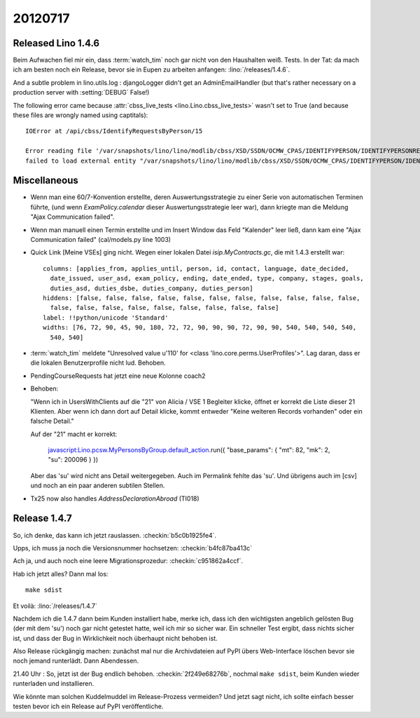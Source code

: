20120717
========

Released Lino 1.4.6
-------------------

Beim Aufwachen fiel mir ein, dass :term:`watch_tim` 
noch gar nicht von den Haushalten weiß. Tests. In der Tat: 
da mach ich am besten noch ein Release, bevor sie in Eupen 
zu arbeiten anfangen: :lino:`/releases/1.4.6`.

And a subtle problem in lino.utils.log : 
djangoLogger didn't get an AdminEmailHandler
(but that's rather necessary on a production server with :setting:`DEBUG` False!)

The following error came because :attr:`cbss_live_tests <lino.Lino.cbss_live_tests>` 
wasn't set to True (and because these files are wrongly named using captitals)::

  IOError at /api/cbss/IdentifyRequestsByPerson/15

  Error reading file '/var/snapshots/lino/lino/modlib/cbss/XSD/SSDN/OCMW_CPAS/IDENTIFYPERSON/IDENTIFYPERSONREQUEST.XSD': 
  failed to load external entity "/var/snapshots/lino/lino/modlib/cbss/XSD/SSDN/OCMW_CPAS/IDENTIFYPERSON/IDENTIFYPERSONREQUEST.XSD"



Miscellaneous
-------------

- Wenn man eine 60/7-Konvention erstellte, 
  deren Auswertungsstrategie zu einer Serie von automatischen Terminen führte,
  (und wenn `ExamPolicy.calendar` dieser Auswertungsstrategie leer war),
  dann kriegte man die Meldung "Ajax Communication failed".

- Wenn man manuell einen Termin erstellte und im Insert Window das Feld "Kalender" 
  leer ließ, dann kam eine "Ajax Communication failed" (cal/models.py line 1003)
  
- Quick Link [Meine VSEs] ging nicht. 
  Wegen einer lokalen Datei `isip.MyContracts.gc`, 
  die mit 1.4.3 erstellt war::

    columns: [applies_from, applies_until, person, id, contact, language, date_decided,
      date_issued, user_asd, exam_policy, ending, date_ended, type, company, stages, goals,
      duties_asd, duties_dsbe, duties_company, duties_person]
    hiddens: [false, false, false, false, false, false, false, false, false, false, false,
      false, false, false, false, false, false, false, false, false]
    label: !!python/unicode 'Standard'
    widths: [76, 72, 90, 45, 90, 180, 72, 72, 90, 90, 90, 72, 90, 90, 540, 540, 540, 540,
      540, 540]
      
- :term:`watch_tim` meldete "Unresolved value u'110' for <class 'lino.core.perms.UserProfiles'>".
  Lag daran, dass er die lokalen Benutzerprofile nicht lud. 
  Behoben.

- PendingCourseRequests hat jetzt eine neue Kolonne coach2

- Behoben:

  "Wenn ich in UsersWithClients auf die "21" von Alicia / VSE 1 Begleiter klicke, 
  öffnet er korrekt die Liste dieser 21 Klienten.
  Aber wenn ich dann dort auf Detail klicke, kommt entweder 
  "Keine weiteren Records vorhanden" 
  oder ein falsche Detail."

  
  Auf der "21" macht er korrekt:

    javascript:Lino.pcsw.MyPersonsByGroup.default_action.run({
    "base_params": { "mt": 82, "mk": 2, "su": 200096 } })

  Aber das 'su' wird nicht ans Detail weitergegeben. 
  Auch im Permalink fehlte das 'su'.
  Und übrigens auch im [csv] und noch an ein paar anderen 
  subtilen Stellen.

- Tx25 now also handles `AddressDeclarationAbroad` (TI018)

Release 1.4.7
-------------

So, ich denke, das kann ich jetzt rauslassen. 
:checkin:`b5c0b1925fe4`.

Upps, ich muss ja noch die Versionsnummer hochsetzen:
:checkin:`b4fc87ba413c`

Ach ja, und auch noch eine leere Migrationsprozedur:
:checkin:`c951862a4ccf`.

Hab ich jetzt alles?
Dann mal los::

  make sdist
  
Et voilà: :lino:`/releases/1.4.7`

Nachdem ich die 1.4.7 dann beim Kunden installiert habe, 
merke ich, dass ich den wichtigsten angeblich gelösten Bug 
(der mit dem 'su') noch gar nicht getestet hatte, weil ich mir so sicher war. 
Ein schneller Test ergibt, dass nichts sicher ist, und dass der Bug 
in Wirklichkeit noch überhaupt nicht behoben ist.

Also Release rückgängig machen: zunächst mal nur die 
Archivdateien auf PyPI übers Web-Interface löschen
bevor sie noch jemand runterlädt.
Dann Abendessen.

21.40 Uhr : So, jetzt ist der Bug endlich behoben.
:checkin:`2f249e68276b`, nochmal ``make sdist``, 
beim Kunden wieder runterladen und installieren. 

Wie könnte man solchen Kuddelmuddel 
im Release-Prozess vermeiden?
Und jetzt sagt nicht, ich sollte einfach besser 
testen bevor ich ein Release auf PyPI veröffentliche.
